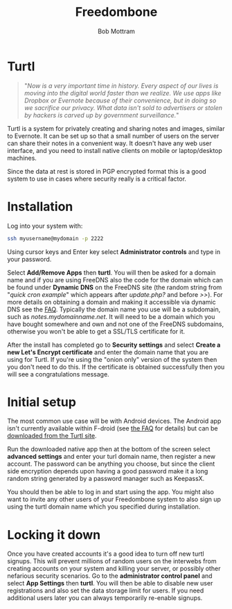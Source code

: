 #+TITLE: Freedombone
#+AUTHOR: Bob Mottram
#+EMAIL: bob@freedombone.net
#+KEYWORDS: freedombone, turtl, notes, images, sharing
#+DESCRIPTION: How to use Turtl
#+OPTIONS: ^:nil toc:nil
#+HTML_HEAD: <link rel="stylesheet" type="text/css" href="freedombone.css" />

#+attr_html: :width 80% :height 10% :align center
[[file:images/logo.png]]

* Turtl

#+begin_quote
"/Now is a very important time in history. Every aspect of our lives is moving into the digital world faster than we realize. We use apps like Dropbox or Evernote because of their convenience, but in doing so we sacrifice our privacy. What data isn't sold to advertisers or stolen by hackers is carved up by government surveillance./"
#+end_quote

Turtl is a system for privately creating and sharing notes and images, similar to Evernote. It can be set up so that a small number of users on the server can share their notes in a convenient way. It doesn't have any web user interface, and you need to install native clients on mobile or laptop/desktop machines.

Since the data at rest is stored in PGP encrypted format this is a good system to use in cases where security really is a critical factor.

#+attr_html: :width 50% :align center
[[file:images/turtl.jpg]]

* Installation
Log into your system with:

#+begin_src bash
ssh myusername@mydomain -p 2222
#+end_src

Using cursor keys and Enter key select *Administrator controls* and type in your password.

Select *Add/Remove Apps* then *turtl*. You will then be asked for a domain name and if you are using FreeDNS also the code for the domain which can be found under *Dynamic DNS* on the FreeDNS site (the random string from "/quick cron example/" which appears after /update.php?/ and before />>/). For more details on obtaining a domain and making it accessible via dynamic DNS see the [[./faq.html][FAQ]]. Typically the domain name you use will be a subdomain, such as /notes.mydomainname.net/. It will need to be a domain which you have bought somewhere and own and not one of the FreeDNS subdomains, otherwise you won't be able to get a SSL/TLS certificate for it.

After the install has completed go to *Security settings* and select *Create a new Let's Encrypt certificate* and enter the domain name that you are using for Turtl. If you're using the "onion only" version of the system then you don't need to do this. If the certificate is obtained successfully then you will see a congratulations message.

* Initial setup
The most common use case will be with Android devices. The Android app isn't currently available within F-droid (see [[https://turtlapp.com/faq][the FAQ]] for details) but can be [[https://turtlapp.com/download/][downloaded from the Turtl site]].

Run the downloaded native app then at the bottom of the screen select *advanced settings* and enter your turl domain name, then register a new account. The password can be anything you choose, but since the client side encryption depends upon having a good password make it a long random string generated by a password manager such as KeepassX.

You should then be able to log in and start using the app. You might also want to invite any other users of your Freedombone system to also sign up using the turtl domain name which you specified during installation.

* Locking it down
Once you have created accounts it's a good idea to turn off new turtl signups. This will prevent millions of random users on the interwebs from creating accounts on your system and killing your server, or possibly other nefarious security scenarios. Go to the *administrator control panel* and select *App Settings* then *turtl*. You will then be able to disable new user registrations and also set the data storage limit for users. If you need additional users later you can always temporarily re-enable signups.
